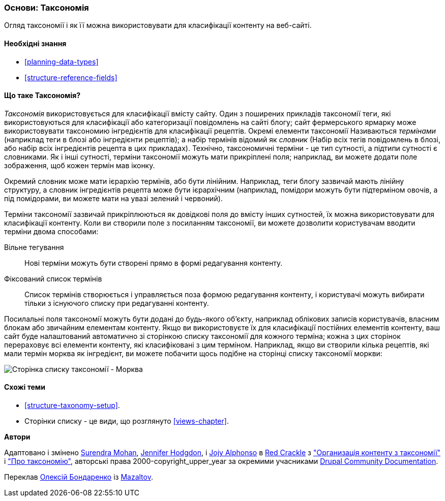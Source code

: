 [[structure-taxonomy]]

=== Основи: Таксономія

[role="summary"]
Огляд таксономії і як її можна використовувати для класифікації контенту на веб-сайті.

(((Таксономія, огляд)))
(((Термін (таксономія), огляд)))
(((Термін (таксономія), вільне тегування)))
(((Термін (таксономія), фіксований список)))
(((Словник, огляд)))

==== Необхідні знання

* <<planning-data-types>>
* <<structure-reference-fields>>

==== Що таке Таксономія?

_Таксономія_ використовується для класифікації вмісту сайту. Один з поширених прикладів таксономії
теги, які використовуються для класифікації або категоризації повідомлень на сайті блогу; сайт фермерського
ярмарку може використовувати таксономию інгредієнтів для класифікації рецептів.
Окремі елементи таксономії Називаються _термінами_ (наприклад теги в блозі або інгредієнти
рецептів); а набір термінів відомий як _словник_
(Набір всіх тегів повідомлень в блозі, або набір всіх інгредієнтів рецепта в цих
прикладах). Технічно, таксономичні терміни - це тип сутності, а підтипи 
сутності є словниками. Як і інші сутності, терміни таксономії можуть мати
прикріплені поля; наприклад, ви можете додати поле зображення, щоб кожен термін
мав іконку.

Окремий словник може мати ієрархію термінів, або бути
лінійним. Наприклад, теги блогу зазвичай мають лінійну структуру, а словник інгредієнтів
рецепта може бути ієрархічним (наприклад, помідори можуть бути
підтерміном овочів, а під помідорами, ви можете мати на увазі
зелений і червоний).

Терміни таксономії зазвичай прикріплюються як довідкові поля до вмісту інших
сутностей, їх можна використовувати для класифікації контенту. Коли ви створили
поле з посиланням таксономії, ви можете дозволити користувачам вводити терміни двома способами:

Вільне тегування::
  Нові терміни можуть бути створені прямо в формі редагування контенту.
Фіксований список термінів::
  Список термінів створюється і управляється поза формою редагування контенту, і
користувачі можуть вибирати тільки з існуючого списку при редагуванні контенту.

Посилальні поля таксономії можуть бути додані до будь-якого об'єкту, наприклад облікових записів користувачів,
власним блокам або звичайним елементам контенту. Якщо ви використовуєте їх для класифікації постійних
елементів контенту, ваш сайт буде налаштований автоматично зі
сторінкою списку таксономії для кожного терміна; кожна з цих сторінок перераховує всі
елементи контенту, які класифіковані з цим терміном. Наприклад, якщо ви створили
кілька рецептів, які мали термін морква як інгредієнт, ви можете побачити щось подібне
на сторінці списку таксономії моркви:

// Carrots taxonomy page after adding Recipe content items.
image:images/structure-taxonomy_listingPage_carrots.png["Сторінка списку таксономії - Морква"]

==== Схожі теми

* <<structure-taxonomy-setup>>.
* Сторінки списку - це види, що розглянуто <<views-chapter>>.

// ==== Additional resources


*Автори*

Адаптовано і змінено https://www.drupal.org/u/surendramohan[Surendra Mohan],
https://www.drupal.org/u/jhodgdon[Jennifer Hodgdon],
і https://www.drupal.org/u/jojyja[Jojy Alphonso] в
http://redcrackle.com[Red Crackle] з
https://www.drupal.org/docs/7/organizing-content-with-taxonomies/organizing-content-with-taxonomy["Организація контенту з таксономії"]
і https://www.drupal.org/docs/7/organizing-content-with-taxonomies/about-taxonomies["Про таксономію"],
авторські права 2000-copyright_upper_year за окремими учасниками
https://www.drupal.org/documentation[Drupal Community Documentation].

Переклав https://www.drupal.org/alexmazaltov[Олексій Бондаренко] із https://drupal.org/mazaltov[Mazaltov].